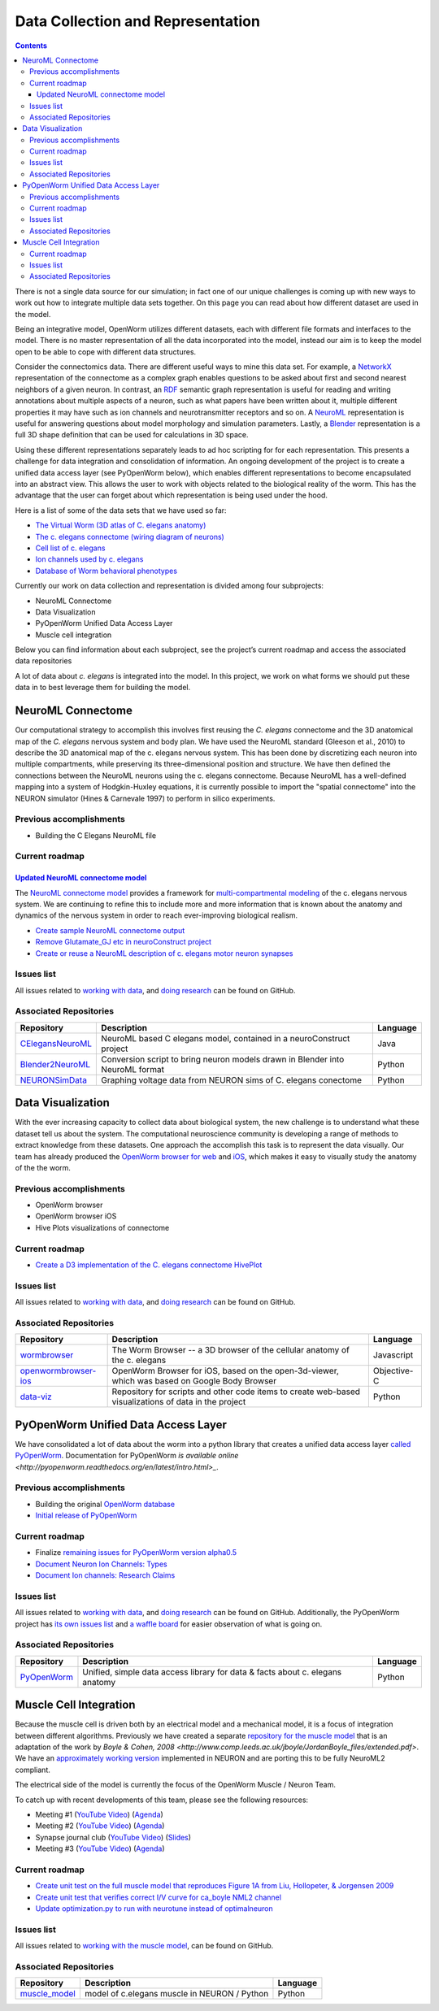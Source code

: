 .. _data-rep:

**********************************
Data Collection and Representation
**********************************

.. contents::

There is not a single data source for our simulation; in fact one of our unique challenges is coming up with new ways to 
work out how to integrate multiple data sets together. On this page you can read about how different dataset are used in 
the model. 

Being an integrative model, OpenWorm utilizes different datasets, each with different file formats and interfaces to the model. 
There is no master representation of all the data incorporated into the model, instead our aim is to keep the model open to 
be able to cope with different data structures.

Consider the connectomics data.  There are different useful ways to mine this data set. For example, a 
`NetworkX <https://networkx.github.io/>`_ representation 
of the connectome as a complex graph enables questions to be asked about first and second nearest neighbors of a given neuron. 
In contrast, an `RDF <http://www.w3.org/RDF/>`_ semantic graph representation is useful for reading and writing annotations about multiple aspects of a 
neuron, such as what papers have been written about it, multiple different properties it may have such as ion channels and 
neurotransmitter receptors and so on. A `NeuroML <http://www.neuroml.org/>`_ representation is useful for answering questions about model morphology and 
simulation parameters. Lastly, a `Blender <http://www.blender.org/>`_ representation is a full 3D shape definition that can be used for calculations in 
3D space. 

Using these different representations separately leads to ad hoc scripting for for each representation. This presents a 
challenge for data integration and consolidation of information. An ongoing development of the project is to create a 
unified data access layer (see PyOpenWorm below), which enables different representations to become encapsulated into an 
abstract view. This allows the user 
to work with objects related to the biological reality of the worm. This has the advantage that the user can forget about 
which representation is being used under the hood.

Here is a list of some of the data sets that we have used so far:

* `The Virtual Worm (3D atlas of C. elegans anatomy) <http://caltech.wormbase.org/virtualworm/>`_
* `The c. elegans connectome (wiring diagram of neurons) <http://www.wormatlas.org/neuronalwiring.html>`_
* `Cell list of c. elegans <https://docs.google.com/spreadsheet/pub?key=0Avt3mQaA-HaMdGFnQldkWm9oUmQ3YjZ1LXJ4OHFnR0E&output=html>`_
* `Ion channels used by c. elegans <https://docs.google.com/spreadsheet/pub?key=0Avt3mQaA-HaMdEd6S0dfVnE4blhaY2ZIWDBvZFNjT0E&output=html>`_
* `Database of Worm behavioral phenotypes <http://www.ncbi.nlm.nih.gov/pubmed/23852451>`_

Currently our work on data collection and representation is divided among four subprojects:

* NeuroML Connectome
* Data Visualization
* PyOpenWorm Unified Data Access Layer
* Muscle cell integration

Below you can find information about each subproject, see the project’s current roadmap and access the associated 
data repositories

A lot of data about *c. elegans* is integrated into the model.  
In this project, we work on what forms we should put these data in to best leverage them
for building the model.  

.. _data-rep-neuroml:

NeuroML Connectome
==================

Our computational strategy to accomplish this involves first reusing the 
*C. elegans* connectome and the 3D anatomical map of the *C. elegans* 
nervous system and body plan. We have used the NeuroML standard 
(Gleeson et al., 2010) to describe the 3D anatomical map of the c. elegans 
nervous system. This has been done by discretizing each neuron into multiple 
compartments, while preserving its three-dimensional position and structure. 
We have then defined the connections between the NeuroML neurons using the c. elegans 
connectome. Because NeuroML has a well-defined mapping into a system of Hodgkin-Huxley 
equations, it is currently possible to import the "spatial connectome" into the NEURON 
simulator (Hines & Carnevale 1997) to perform in silico experiments.

Previous accomplishments
------------------------

* Building the C Elegans NeuroML file

Current roadmap
---------------

`Updated NeuroML connectome model <https://github.com/openworm/OpenWorm/issues?milestone=15&state=open>`_
^^^^^^^^^^^^^^^^^^^^^^^^^^^^^^^^^^^^^^^^^^^^^^^^^^^^^^^^^^^^^^^^^^^^^^^

The `NeuroML connectome model <https://github.com/openworm/CElegansNeuroML>`_ 
provides a framework for `multi-compartmental modeling <https://en.wikipedia.org/wiki/Multi-compartment_model>`_ of the 
c. elegans nervous system.  We are continuing to refine this to include more and more information that is known about the
anatomy and dynamics of the nervous system in order to reach ever-improving biological realism.


* `Create sample NeuroML connectome output <https://github.com/openworm/OpenWorm/issues/114>`_
* `Remove Glutamate_GJ etc in neuroConstruct project <https://github.com/openworm/OpenWorm/issues/50>`_
* `Create or reuse a NeuroML description of c. elegans motor neuron synapses <https://github.com/openworm/OpenWorm/issues/124>`_

Issues list
------------

All issues related to `working with data <https://github.com/openworm/OpenWorm/issues?direction=desc&labels=data+parsing&page=1&sort=comments&state=open>`_, 
and `doing research <https://github.com/openworm/OpenWorm/issues?direction=desc&labels=research&page=1&sort=comments&state=open>`_ can be found on GitHub.


Associated Repositories
-----------------------

+---------------------------------------------------------------------------------------------------------------------+----------------------------------------------------------------------------------------------------------------------------------+------------+
| Repository                                                                                                          | Description                                                                                                                      | Language   |
+=====================================================================================================================+==================================================================================================================================+============+
| `CElegansNeuroML <https://github.com/openworm/CElegansNeuroML>`_                                                    | NeuroML based C elegans model, contained in a neuroConstruct project                                                             | Java       |  
+---------------------------------------------------------------------------------------------------------------------+----------------------------------------------------------------------------------------------------------------------------------+------------+
| `Blender2NeuroML <https://github.com/openworm/Blender2NeuroML>`_                                                    | Conversion script to bring neuron models drawn in Blender into NeuroML format                                                    | Python     |  
+---------------------------------------------------------------------------------------------------------------------+----------------------------------------------------------------------------------------------------------------------------------+------------+
| `NEURONSimData <https://github.com/openworm/NEURONSimData>`_                                                        | Graphing voltage data from NEURON sims of C. elegans conectome                                                                   | Python     |   
+---------------------------------------------------------------------------------------------------------------------+----------------------------------------------------------------------------------------------------------------------------------+------------+


Data Visualization
=======================

With the ever increasing capacity to collect data about biological system, the new challenge is to understand what 
these dataset tell us about the system. The computational neuroscience community is developing a range of methods 
to extract knowledge from these datasets. One approach the accomplish this task is to represent the data visually. 
Our team has already produced the `OpenWorm browser for web <http://browser.openworm.org>`_ and `iOS <https://itunes.apple.com/us/app/openworm-browser/id595581306?mt=8>`_, 
which makes it easy to visually study the anatomy of the the worm. 

Previous accomplishments
------------------------

* OpenWorm browser
* OpenWorm browser iOS
* Hive Plots visualizations of connectome

Current roadmap
--------------

* `Create a D3 implementation of the C. elegans connectome HivePlot <https://github.com/openworm/OpenWorm/issues/89>`_

Issues list
------------

All issues related to `working with data <https://github.com/openworm/OpenWorm/issues?direction=desc&labels=data+parsing&page=1&sort=comments&state=open>`_, 
and `doing research <https://github.com/openworm/OpenWorm/issues?direction=desc&labels=research&page=1&sort=comments&state=open>`_ can be found on GitHub.

Associated Repositories
-----------------------

+---------------------------------------------------------------------------------------------------------------------+----------------------------------------------------------------------------------------------------------------------------------+-------------+
| Repository                                                                                                          | Description                                                                                                                      | Language    |
+=====================================================================================================================+==================================================================================================================================+=============+
| `wormbrowser <https://github.com/openworm/wormbrowser>`_                                                            | The Worm Browser -- a 3D browser of the cellular anatomy of the c. elegans                                                       | Javascript  |   
+---------------------------------------------------------------------------------------------------------------------+----------------------------------------------------------------------------------------------------------------------------------+-------------+
| `openwormbrowser-ios <https://github.com/openworm/openwormbrowser-ios>`_                                            | OpenWorm Browser for iOS, based on the open-3d-viewer, which was based on Google Body Browser                                    | Objective-C |   
+---------------------------------------------------------------------------------------------------------------------+----------------------------------------------------------------------------------------------------------------------------------+-------------+
| `data-viz <https://github.com/openworm/data-viz>`_                                                                  | Repository for scripts and other code items to create web-based visualizations of data in the project                            | Python      |  
+---------------------------------------------------------------------------------------------------------------------+----------------------------------------------------------------------------------------------------------------------------------+-------------+



PyOpenWorm Unified Data Access Layer
====================================

We have consolidated a lot of data about the worm into a python library that creates a unified data access layer 
`called PyOpenWorm <https://github.com/openworm/pyopenworm>`_.  Documentation for PyOpenWorm 
`is available online <http://pyopenworm.readthedocs.org/en/latest/intro.html>_`.

Previous accomplishments
------------------------

* Building the original `OpenWorm database <https://groups.google.com/d/msg/openworm-discuss/2V5kF5na5fw/GnxZMgWYF7wJ>`_
* `Initial release of PyOpenWorm <https://github.com/openworm/PyOpenWorm/releases/tag/0.0.1-alpha>`_

Current roadmap
--------------

* Finalize `remaining issues for PyOpenWorm version alpha0.5 <https://github.com/openworm/PyOpenWorm/labels/alpha0.5>`_
* `Document Neuron Ion Channels: Types <https://github.com/openworm/OpenWorm/issues/31>`_
* `Document Ion channels: Research Claims <https://github.com/openworm/OpenWorm/issues/32>`_


Issues list
------------

All issues related to `working with data <https://github.com/openworm/OpenWorm/issues?direction=desc&labels=data+parsing&page=1&sort=comments&state=open>`_, 
and `doing research <https://github.com/openworm/OpenWorm/issues?direction=desc&labels=research&page=1&sort=comments&state=open>`_ can be found on GitHub.
Additionally, the PyOpenWorm project has `its own issues list <https://github.com/openworm/PyOpenWorm/issues?q=is%3Aopen+is%3Aissue>`_ and 
`a waffle board <https://waffle.io/openworm/PyOpenWorm>`_ for easier observation of what is going on.

Associated Repositories
-----------------------

+-------------------------------------------------------------+----------------------------------------------------------------------------------+-------------+
| Repository                                                  | Description                                                                      | Language    |
+=============================================================+==================================================================================+=============+
| `PyOpenWorm <https://github.com/openworm/pyopenworm>`_      | Unified, simple data access library for data & facts about c. elegans anatomy    | Python      |   
+-------------------------------------------------------------+----------------------------------------------------------------------------------+-------------+


.. _data-rep-muscle:

Muscle Cell Integration
=======================

Because the muscle cell is driven both by an electrical model and a mechanical model, it
is a focus of integration between different algorithms.  Previously we have created a 
separate `repository for the muscle model <https://github.com/openworm/muscle_model>`_ that is an adaptation
of the work by `Boyle & Cohen, 2008 <http://www.comp.leeds.ac.uk/jboyle/JordanBoyle_files/extended.pdf>`.
We have an `approximately working version <http://www.opensourcebrain.org/projects/muscle_model/wiki>`_ implemented
in NEURON and are porting this to be fully NeuroML2 compliant.

The electrical side of the model is currently the focus of the OpenWorm Muscle / Neuron Team.

To catch up with recent developments of this team, please see the following resources:

* Meeting #1 (`YouTube Video <https://www.youtube.com/watch?v=6AhKE2Vg_Uw>`_) (`Agenda <https://docs.google.com/document/d/1BByFfABx91Ao-qKFYXAP0wQONlhdDy7MtSu8G0QxUes/edit>`_)
* Meeting #2 (`YouTube Video <https://www.youtube.com/watch?v=HfGAJYwNt3c>`_) (`Agenda <https://docs.google.com/document/d/1gUBwNjK4OEYd22Pdjt5vcm0-L6cbIHEU6k51AnOcL24/edit?usp=drive_web>`_)
* Synapse journal club (`YouTube Video <https://www.youtube.com/watch?v=697Irn0J_54>`_) (`Slides <https://docs.google.com/presentation/d/1uMtXJNEXzzoPw45HG6sztqiiPDUn2jcUpHj7oiHxu38/edit?usp=sharing>`_)
* Meeting #3 (`YouTube Video <https://www.youtube.com/watch?v=3KApBmFa6WY>`_) (`Agenda <https://docs.google.com/document/d/1JAH4Hs_J0tYbcEuxOMQ0fl2NPf6H6Z7kbe72lAi7SdA/edit>`_)

Current roadmap
---------------

* `Create unit test on the full muscle model that reproduces Figure 1A from Liu, Hollopeter, & Jorgensen 2009 <https://github.com/openworm/muscle_model/issues/31>`_
* `Create unit test that verifies correct I/V curve for ca_boyle NML2 channel <https://github.com/openworm/muscle_model/issues/30>`_
* `Update optimization.py to run with neurotune instead of optimalneuron <https://github.com/openworm/muscle_model/issues/18>`_

Issues list
------------

All issues related to `working with the muscle model <https://github.com/openworm/muscle_model/issues>`_, 
can be found on GitHub.

Associated Repositories
-----------------------

+---------------------------------------------------------------------------------------------------------------------+----------------------------------------------------------------------------------------------------------------------------------+-------------+
| Repository                                                                                                          | Description                                                                                                                      | Language    |
+=====================================================================================================================+==================================================================================================================================+=============+
| `muscle_model <https://github.com/openworm/muscle_model>`_                                                          | model of c.elegans muscle in NEURON / Python                                                                                     | Python      |  
+---------------------------------------------------------------------------------------------------------------------+----------------------------------------------------------------------------------------------------------------------------------+-------------+


